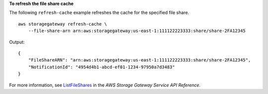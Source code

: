**To refresh the file share cache**

The following ``refresh-cache`` example refreshes the cache for the specified file share. ::

    aws storagegateway refresh-cache \
        --file-share-arn arn:aws:storagegateway:us-east-1:111122223333:share/share-2FA12345

Output::

    {
        "FileShareARN": "arn:aws:storagegateway:us-east-1:111122223333:share/share-2FA12345",
        "NotificationId": "4954d4b1-abcd-ef01-1234-97950a7d3483"
    }

For more information, see `ListFileShares <https://docs.aws.amazon.com/storagegateway/latest/APIReference/API_RefreshCache.html>`__ in the *AWS Storage Gateway Service API Reference*.
